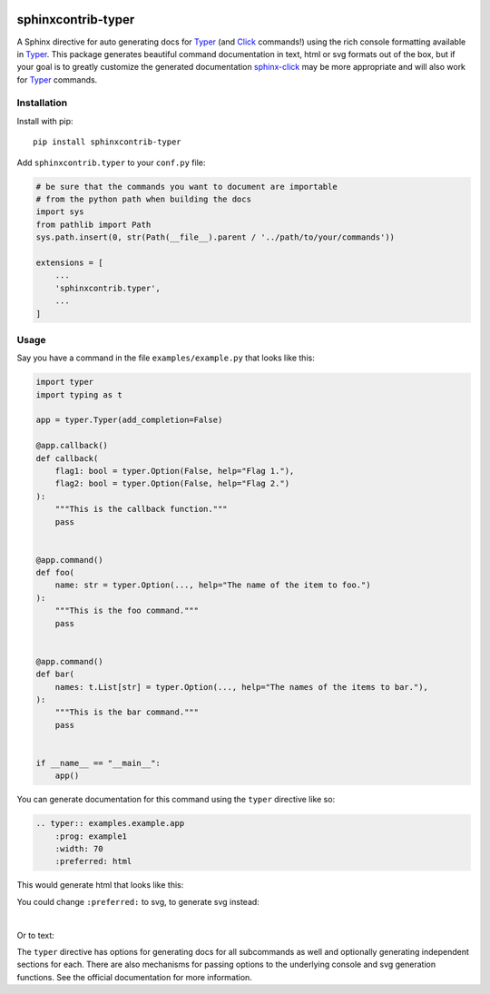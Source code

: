 |MIT license| |PyPI version fury.io| |PyPI pyversions| |PyPI status| |Documentation Status|
|Code Cov| |Test Status|

.. |MIT license| image:: https://img.shields.io/badge/License-MIT-blue.svg
   :target: https://lbesson.mit-license.org/

.. |PyPI version fury.io| image:: https://badge.fury.io/py/sphinxcontrib-typer.svg
   :target: https://pypi.python.org/pypi/sphinxcontrib-typer/

.. |PyPI pyversions| image:: https://img.shields.io/pypi/pyversions/sphinxcontrib-typer.svg
   :target: https://pypi.python.org/pypi/sphinxcontrib-typer/

.. |PyPI status| image:: https://img.shields.io/pypi/status/sphinxcontrib-typer.svg
   :target: https://pypi.python.org/pypi/sphinxcontrib-typer

.. |Documentation Status| image:: https://readthedocs.org/projects/sphinxcontrib-typer/badge/?version=latest
   :target: http://sphinxcontrib-typer.readthedocs.io/?badge=latest/

.. |Code Cov| image:: https://codecov.io/gh/bckohan/sphinxcontrib-typer/branch/main/graph/badge.svg?token=0IZOKN2DYL
   :target: https://codecov.io/gh/bckohan/sphinxcontrib-typer

.. |Test Status| image:: https://github.com/bckohan/sphinxcontrib-typer/workflows/test/badge.svg
   :target: https://github.com/bckohan/sphinxcontrib-typer/actions


===================
sphinxcontrib-typer
===================

.. _Typer: https://typer.tiangolo.com/
.. _Click: https://click.palletsprojects.com/
.. _sphinx-click: https://sphinx-click.readthedocs.io/en/latest/

A Sphinx directive for auto generating docs for Typer_ (and Click_ commands!)
using the rich console formatting available in Typer_. This package generates
beautiful command documentation in text, html or svg formats out of the box,
but if your goal is to greatly customize the generated documentation 
sphinx-click_ may be more appropriate and will also work for Typer_ commands.

Installation
============

Install with pip::

    pip install sphinxcontrib-typer

Add ``sphinxcontrib.typer`` to your ``conf.py`` file:

.. code-block:: python

    # be sure that the commands you want to document are importable
    # from the python path when building the docs
    import sys
    from pathlib import Path
    sys.path.insert(0, str(Path(__file__).parent / '../path/to/your/commands'))

    extensions = [
        ...
        'sphinxcontrib.typer',
        ...
    ]

Usage
=====

Say you have a command in the file ``examples/example.py`` that looks like
this:

.. code-block:: python

    import typer
    import typing as t

    app = typer.Typer(add_completion=False)

    @app.callback()
    def callback(
        flag1: bool = typer.Option(False, help="Flag 1."),
        flag2: bool = typer.Option(False, help="Flag 2.")
    ):
        """This is the callback function."""
        pass


    @app.command()
    def foo(
        name: str = typer.Option(..., help="The name of the item to foo.")
    ):
        """This is the foo command."""
        pass


    @app.command()
    def bar(
        names: t.List[str] = typer.Option(..., help="The names of the items to bar."),
    ):
        """This is the bar command."""
        pass


    if __name__ == "__main__":
        app()


You can generate documentation for this command using the ``typer`` directive
like so:

.. code-block:: rst

    .. typer:: examples.example.app
        :prog: example1
        :width: 70
        :preferred: html


This would generate html that looks like this:

.. image:: ./example.html.png
   :width: 100%
   :align: center


You could change ``:preferred:`` to svg, to generate svg instead:

.. image:: ./example.svg
   :width: 100%
   :align: center

|

Or to text:

.. raw:: html

    <pre><span></span>                                                                                             
    Usage: example [OPTIONS] COMMAND [ARGS]...                                                  
                                                                                                
    This is the callback function.                                                              
                                                                                                
    ╭─ Options ─────────────────────────────────────────────────────────────────────────────────╮
    │ --flag1    --no-flag1      Flag 1. [default: no-flag1]                                    │
    │ --flag2    --no-flag2      Flag 2. [default: no-flag2]                                    │
    │ --help                     Show this message and exit.                                    │
    ╰───────────────────────────────────────────────────────────────────────────────────────────╯
    ╭─ Commands ────────────────────────────────────────────────────────────────────────────────╮
    │ bar           This is the bar command.                                                    │
    │ foo           This is the foo command.                                                    │
    ╰───────────────────────────────────────────────────────────────────────────────────────────╯
    </pre>


The ``typer`` directive has options for generating docs for all subcommands as well
and optionally generating independent sections for each. There are also mechanisms
for passing options to the underlying console and svg generation functions. See the
official documentation for more information.
